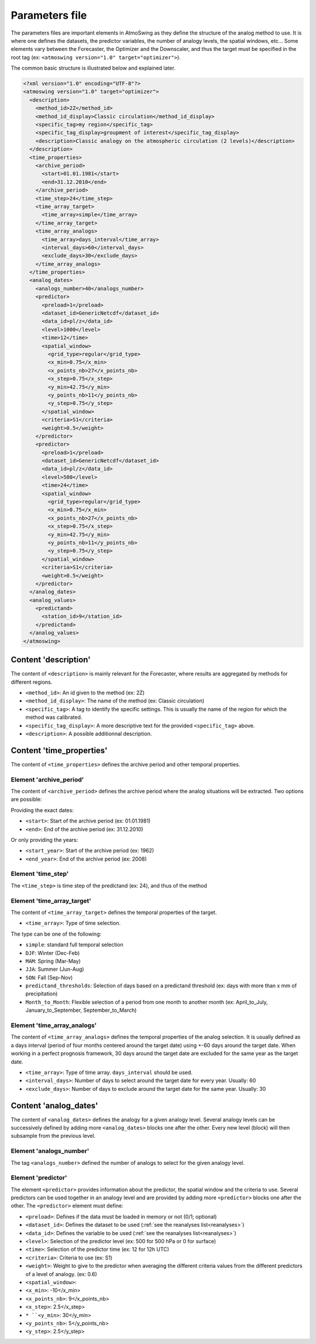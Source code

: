 .. _parameters-file:

Parameters file
===============

The parameters files are important elements in AtmoSwing as they define the structure of the analog method to use. It is where one defines the datasets, the predictor variables, the number of analogy levels, the spatial windows, etc...  Some elements vary between the Forecaster, the Optimizer and the Downscaler, and thus the target must be specified in the root tag (ex: ``<atmoswing version="1.0" target="optimizer">``).

The common basic structure is illustrated below and explained later.

.. code-block:: xml

    <?xml version="1.0" encoding="UTF-8"?>
    <atmoswing version="1.0" target="optimizer">
      <description>
        <method_id>2Z</method_id>
        <method_id_display>Classic circulation</method_id_display>
        <specific_tag>my region</specific_tag>
        <specific_tag_display>groupment of interest</specific_tag_display>
        <description>Classic analogy on the atmospheric circulation (2 levels)</description>
      </description>
      <time_properties>
        <archive_period>
          <start>01.01.1981</start>
          <end>31.12.2010</end>
        </archive_period>
        <time_step>24</time_step>
        <time_array_target>
          <time_array>simple</time_array>
        </time_array_target>
        <time_array_analogs>
          <time_array>days_interval</time_array>
          <interval_days>60</interval_days>
          <exclude_days>30</exclude_days>
        </time_array_analogs>
      </time_properties>
      <analog_dates>
        <analogs_number>40</analogs_number>
        <predictor>
          <preload>1</preload>
          <dataset_id>GenericNetcdf</dataset_id>
          <data_id>pl/z</data_id>
          <level>1000</level>
          <time>12</time>
          <spatial_window>
            <grid_type>regular</grid_type>
            <x_min>0.75</x_min>
            <x_points_nb>27</x_points_nb>
            <x_step>0.75</x_step>
            <y_min>42.75</y_min>
            <y_points_nb>11</y_points_nb>
            <y_step>0.75</y_step>
          </spatial_window>
          <criteria>S1</criteria>
          <weight>0.5</weight>
        </predictor>
        <predictor>
          <preload>1</preload>
          <dataset_id>GenericNetcdf</dataset_id>
          <data_id>pl/z</data_id>
          <level>500</level>
          <time>24</time>
          <spatial_window>
            <grid_type>regular</grid_type>
            <x_min>0.75</x_min>
            <x_points_nb>27</x_points_nb>
            <x_step>0.75</x_step>
            <y_min>42.75</y_min>
            <y_points_nb>11</y_points_nb>
            <y_step>0.75</y_step>
          </spatial_window>
          <criteria>S1</criteria>
          <weight>0.5</weight>
        </predictor>
      </analog_dates>
      <analog_values>
        <predictand>
          <station_id>9</station_id>
        </predictand>
      </analog_values>
    </atmoswing>

Content 'description'
---------------------

The content of ``<description>`` is mainly relevant for the Forecaster, where results are aggregated by methods for different regions.

* ``<method_id>``: An id given to the method (ex: 2Z)
* ``<method_id_display>``: The name of the method (ex: Classic circulation)
* ``<specific_tag>``: A tag to identify the specific settings. This is usually the name of the region for which the method was calibrated.
* ``<specific_tag_display>``: A more descriptive text for the provided ``<specific_tag>`` above.
* ``<description>``: A possible additionnal description.

Content 'time_properties'
-------------------------

The content of ``<time_properties>`` defines the archive period and other temporal properties.

Element 'archive_period'
~~~~~~~~~~~~~~~~~~~~~~~~

The content of ``<archive_period>`` defines the archive period where the analog situations will be extracted. Two options are possible:

Providing the exact dates:

* ``<start>``: Start of the archive period (ex: 01.01.1981)
* ``<end>``: End of the archive period (ex: 31.12.2010)

Or only providing the years:

* ``<start_year>``: Start of the archive period (ex: 1962)
* ``<end_year>``: End of the archive period (ex: 2008)

Element 'time_step'
~~~~~~~~~~~~~~~~~~~

The ``<time_step>`` is time step of the predictand (ex: 24), and thus of the method

Element 'time_array_target'
~~~~~~~~~~~~~~~~~~~~~~~~~~~

The content of ``<time_array_target>`` defines the temporal properties of the target.

* ``<time_array>``: Type of time selection.

The type can be one of the following:

* ``simple``: standard full temporal selection
* ``DJF``: Winter (Dec-Feb)
* ``MAM``: Spring (Mar-May)
* ``JJA``: Summer (Jun-Aug)
* ``SON``: Fall (Sep-Nov)
* ``predictand_thresholds``: Selection of days based on a predictand threshold (ex: days with more than x mm of precipitation)
* ``Month_to_Month``: Flexible selection of a period from one month to another month (ex: April_to_July, January_to_September, September_to_March)


Element 'time_array_analogs'
~~~~~~~~~~~~~~~~~~~~~~~~~~~~

The content of ``<time_array_analogs>`` defines the temporal properties of the analog selection. It is usually defined as a days interval (period of four months centered around the target date) using +-60 days around the target date. When working in a perfect prognosis framework, 30 days around the target date are excluded for the same year as the target date.

* ``<time_array>``: Type of time array. ``days_interval`` should be used.
* ``<interval_days>``: Number of days to select around the target date for every year. Usually: 60
* ``<exclude_days>``: Number of days to exclude around the target date for the same year. Usually: 30


Content 'analog_dates'
----------------------

The content of ``<analog_dates>`` defines the analogy for a given analogy level. Several analogy levels can be successively defined by adding more ``<analog_dates>`` blocks one after the other. Every new level (block) will then subsample from the previous level.

Element 'analogs_number'
~~~~~~~~~~~~~~~~~~~~~~~~

The tag ``<analogs_number>`` defined the number of analogs to select for the given analogy level.


Element 'predictor'
~~~~~~~~~~~~~~~~~~~

The element ``<predictor>`` provides information about the predictor, the spatial window and the criteria to use. Several predictors can be used together in an analogy level and are provided by adding more ``<predictor>`` blocks one after the other. The ``<predictor>`` element must define:

* ``<preload>``: Defines if the data must be loaded in memory or not (0/1; optional)
* ``<dataset_id>``: Defines the dataset to be used (:ref:`see the reanalyses list<reanalyses>`)
* ``<data_id>``: Defines the variable to be used (:ref:`see the reanalyses list<reanalyses>`)
* ``<level>``: Selection of the predictor level (ex: 500 for 500 hPa or 0 for surface)
* ``<time>``: Selection of the predictor time (ex: 12 for 12h UTC) 
* ``<criteria>``: Criteria to use (ex: S1)
* ``<weight>``: Weight to give to the predictor when averaging the different criteria values from the different predictors of a level of analogy. (ex: 0.6)


* ``<spatial_window>``: 
* ``<x_min>``: -10</x_min>
* ``<x_points_nb>``: 9</x_points_nb>
* ``<x_step>``: 2.5</x_step>
* ``* ``<y_min>``: 30</y_min>
* ``<y_points_nb>``: 5</y_points_nb>
* ``<y_step>``: 2.5</y_step>
